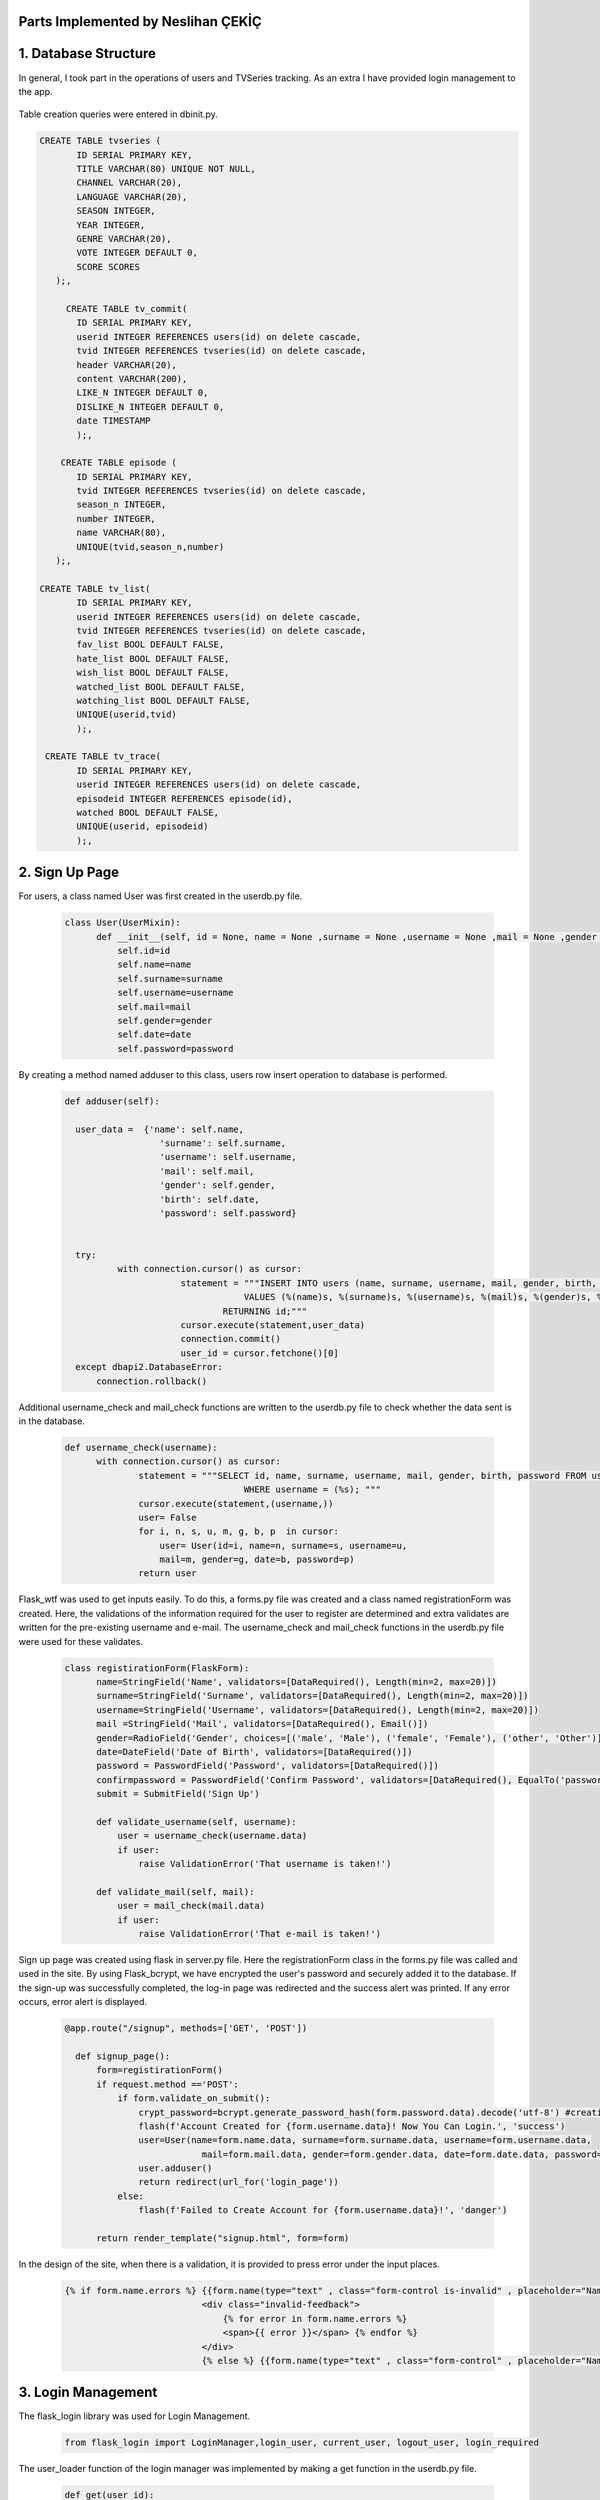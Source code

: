 Parts Implemented by Neslihan ÇEKİÇ
===================================

1. Database Structure
=====================

In general, I took part in the operations of users and TVSeries tracking. As an extra I have provided login management to the app.

.. figure:: dbnesli.png
	:scale: 50 %
	:alt: Database implemented by Nesli
	:align: center


Table creation queries were entered in dbinit.py.

.. code-block:: sql

     CREATE TABLE tvseries (
            ID SERIAL PRIMARY KEY,
            TITLE VARCHAR(80) UNIQUE NOT NULL,
            CHANNEL VARCHAR(20),
            LANGUAGE VARCHAR(20),
            SEASON INTEGER,
            YEAR INTEGER,
            GENRE VARCHAR(20),
            VOTE INTEGER DEFAULT 0,
            SCORE SCORES
        );,

          CREATE TABLE tv_commit(
            ID SERIAL PRIMARY KEY,
            userid INTEGER REFERENCES users(id) on delete cascade,
            tvid INTEGER REFERENCES tvseries(id) on delete cascade,
            header VARCHAR(20),
            content VARCHAR(200),
            LIKE_N INTEGER DEFAULT 0,
            DISLIKE_N INTEGER DEFAULT 0,
            date TIMESTAMP
            );, 

         CREATE TABLE episode (
            ID SERIAL PRIMARY KEY,
            tvid INTEGER REFERENCES tvseries(id) on delete cascade,
            season_n INTEGER,
            number INTEGER,
            name VARCHAR(80),
            UNIQUE(tvid,season_n,number)
        );,

     CREATE TABLE tv_list(
            ID SERIAL PRIMARY KEY,
            userid INTEGER REFERENCES users(id) on delete cascade,
            tvid INTEGER REFERENCES tvseries(id) on delete cascade,
            fav_list BOOL DEFAULT FALSE,
            hate_list BOOL DEFAULT FALSE,
            wish_list BOOL DEFAULT FALSE,
            watched_list BOOL DEFAULT FALSE,
            watching_list BOOL DEFAULT FALSE,
            UNIQUE(userid,tvid)
            );,

      CREATE TABLE tv_trace(
            ID SERIAL PRIMARY KEY,
            userid INTEGER REFERENCES users(id) on delete cascade,
            episodeid INTEGER REFERENCES episode(id),
            watched BOOL DEFAULT FALSE,
            UNIQUE(userid, episodeid)
            );,


2. Sign Up Page
===============

For users, a class named User was first created in the userdb.py file.

   .. code-block:: python

      class User(UserMixin):
            def __init__(self, id = None, name = None ,surname = None ,username = None ,mail = None ,gender = None ,date = None ,password = None):
                self.id=id
                self.name=name
                self.surname=surname
                self.username=username
                self.mail=mail
                self.gender=gender
                self.date=date
                self.password=password

By creating a method named adduser to this class, users row insert operation to database is performed.
 
   .. code-block:: python

      def adduser(self):

        user_data =  {'name': self.name,
                        'surname': self.surname,
                        'username': self.username,
                        'mail': self.mail,
                        'gender': self.gender,
                        'birth': self.date,
                        'password': self.password}
      

        try:
                with connection.cursor() as cursor:
                            statement = """INSERT INTO users (name, surname, username, mail, gender, birth, password)
                                        VALUES (%(name)s, %(surname)s, %(username)s, %(mail)s, %(gender)s, %(birth)s, %(password)s)
                                    RETURNING id;"""       
                            cursor.execute(statement,user_data)
                            connection.commit()
                            user_id = cursor.fetchone()[0]
        except dbapi2.DatabaseError:
            connection.rollback() 

Additional username_check and mail_check functions are written to the userdb.py file to check whether the data sent is in the database.

   .. code-block:: python

      def username_check(username):
            with connection.cursor() as cursor:
                    statement = """SELECT id, name, surname, username, mail, gender, birth, password FROM users 
                                        WHERE username = (%s); """
                    cursor.execute(statement,(username,))
                    user= False
                    for i, n, s, u, m, g, b, p  in cursor:
                        user= User(id=i, name=n, surname=s, username=u,
                        mail=m, gender=g, date=b, password=p)
                    return user


Flask_wtf was used to get inputs easily. To do this, a forms.py file was created and a class named registrationForm was created. Here, the validations of the information required for the user to register are determined and extra validates are written for the pre-existing username and e-mail. The username_check and mail_check functions in the userdb.py file were used for these validates.

   .. code-block:: python

      class registirationForm(FlaskForm):
            name=StringField('Name', validators=[DataRequired(), Length(min=2, max=20)])
            surname=StringField('Surname', validators=[DataRequired(), Length(min=2, max=20)])
            username=StringField('Username', validators=[DataRequired(), Length(min=2, max=20)])
            mail =StringField('Mail', validators=[DataRequired(), Email()])
            gender=RadioField('Gender', choices=[('male', 'Male'), ('female', 'Female'), ('other', 'Other')], validators=[DataRequired()])
            date=DateField('Date of Birth', validators=[DataRequired()])
            password = PasswordField('Password', validators=[DataRequired()])
            confirmpassword = PasswordField('Confirm Password', validators=[DataRequired(), EqualTo('password')])
            submit = SubmitField('Sign Up')

            def validate_username(self, username):
                user = username_check(username.data)
                if user: 
                    raise ValidationError('That username is taken!')

            def validate_mail(self, mail):
                user = mail_check(mail.data)
                if user: 
                    raise ValidationError('That e-mail is taken!')

Sign up page was created using flask in server.py file. Here the registrationForm class in the forms.py file was called and used in the site. By using Flask_bcrypt, we have encrypted the user's password and securely added it to the database. If the sign-up was successfully completed, the log-in page was redirected and the success alert was printed. If any error occurs, error alert is displayed.

   .. code-block:: python

      @app.route("/signup", methods=['GET', 'POST'])

        def signup_page():
            form=registirationForm()
            if request.method =='POST':
                if form.validate_on_submit():
                    crypt_password=bcrypt.generate_password_hash(form.password.data).decode('utf-8') #creating hashed password
                    flash(f'Account Created for {form.username.data}! Now You Can Login.', 'success')
                    user=User(name=form.name.data, surname=form.surname.data, username=form.username.data,
                                mail=form.mail.data, gender=form.gender.data, date=form.date.data, password=crypt_password)
                    user.adduser()
                    return redirect(url_for('login_page'))
                else:
                    flash(f'Failed to Create Account for {form.username.data}!', 'danger')

            return render_template("signup.html", form=form)

In the design of the site, when there is a validation, it is provided to press error under the input places.

   .. code-block:: HTML

      {% if form.name.errors %} {{form.name(type="text" , class="form-control is-invalid" , placeholder="Name")}}
                                <div class="invalid-feedback">
                                    {% for error in form.name.errors %}
                                    <span>{{ error }}</span> {% endfor %}
                                </div>
                                {% else %} {{form.name(type="text" , class="form-control" , placeholder="Name" )}}{% endif%}

3. Login Management
===================

The flask_login library was used for Login Management.

        .. code-block:: python

            from flask_login import LoginManager,login_user, current_user, logout_user, login_required 


The user_loader function of the login manager was implemented by making a get function in the userdb.py file.

   .. code-block:: python

      def get(user_id):
            with connection.cursor() as cursor:
                    statement = """SELECT id, name, surname, username, mail, gender, birth, password FROM users 
                                        WHERE id = ({}); """.format(user_id)
                    cursor.execute(statement)
                    user= False
                    for i, n, s, u, m, g, b, p  in cursor:
                        user= User(id=i, name=n, surname=s, username=u,
                        mail=m, gender=g, date=b, password=p)
                    return user

   .. code-block:: python

      @login_manager.user_loader
      def load_user(user_id):
            return get(int(user_id))


@Login_required has been added under the app.route of the pages that should not be accessed without login.

       .. code-block:: python

          @app.route("/home", methods=['GET', 'POST'])
          @login_required
          ..


Logout operation implemented.

       .. code-block:: python

          @app.route("/logout")
          def logout():
                logout_user()
                return redirect(url_for('login_page'))

    
4. Home Page
============

For the home page, functions were first written in the tvseries.py file and in the books.py file to print the lists. (The books.py file is made by my groupmate.) 


The functions in TVseries are print_watching, print_watched, print_wish, print_fav, print_hate. The sample code is given below.
    
    .. code-block:: python

          def print_wish(idno):
                tvs={}
                try:
                    with connection.cursor() as cursor:
                                            statement = """SELECT tv_list.tvid, tvseries.title FROM tv_list,tvseries
                                                        WHERE tv_list.wish_list=TRUE AND tvseries.id=tv_list.tvid AND userid=%s;"""                
                                            cursor.execute(statement,(idno,))
                                            for tvid, tvname in cursor:
                                                tvs[tvid]=tvname
                                            connection.commit()
                                            return tvs
                except dbapi2.DatabaseError:
                            connection.rollback()
                            cursor=connection.cursor() 

These lists were sent to the site and printed.
        
For site design, a for loop was created to show the lists. Also when clicking on tvseries or book, it was made to go to their page.


        .. code-block:: HTML

           <h2 class="heading-section mb-4">Watching List</h2>
                {% if watching != None %} {% for item in watching %}

                <h2 class="heading-section mb-3">
                    <a class="text-white-50" href="/tv/{{item}}">
                        <i span style="color:yellow" class="ion-ios-film mr-2"></i> {{watching[item]}}
                        <br></a>
                </h2>
                {% endfor %}{% endif %}

5. TV Series Page
=================

The tvseries.py file was first created for the database operations of the tv series page. In this file, a class named TV has been created.

 .. code-block:: python

        class TV:
                def __init__(self, id=None,title=None,language=None,year=None,season=None,genre=None,channel=None,vote=None,score= None):
                    self.id=id
                    self.title=title
                    self.language=language
                    self.year=year
                    self.season=season
                    self.genre=genre
                    self.channel=channel
                    self.vote=vote
                    self.score=score

                
Then a function named print_tv () was written to see all tvseries in the database.


 .. code-block:: python

        def print_tv():
                        tv_list=[]
            
                        statement = """SELECT ID, TITLE, CHANNEL, LANGUAGE, YEAR, SEASON, GENRE, VOTE, SCORE FROM tvseries ORDER BY id; """
                        cursor.execute(statement)
                        for id, title, channel, lang, year, season, genre, vote, score in cursor:
                            tv =TV(id,title,lang,year,season,genre,channel,vote,score)
                            tv_list.append(tv)
            
                        return tv_list

Print_tv_by_az (), print_tv_by_score (), print_tv_by_year () functions were written for sort operations.

 .. code-block:: python

        def print_tv_by_az():
                tv_list=[]
    
                statement = """SELECT ID, TITLE, CHANNEL, LANGUAGE, YEAR, SEASON, GENRE, VOTE, SCORE FROM tvseries ORDER BY title; """
                cursor.execute(statement)
                for id, title, channel, lang, year, season, genre, vote, score in cursor:
                    tv =TV(id,title,lang,year,season,genre,channel,vote,score)
                    tv_list.append(tv)
    
                return tv_list

TV_percent method of TV class was created for the tvseries tracking progress. 

Here, according to the percentage of progress, watched and watching list columns in the tv_list table inserted or updated with watched_add, watching_add, notwatch_add
functions in tvseries.py. (These functions will be explained later.)

 .. code-block:: python

        def tv_percent(self,userid):
                        checkall=0
                        checkw=0
                        statement="""SELECT COUNT(episode.id) FROM episode WHERE episode.tvid = (%s)"""
                        cursor.execute(statement,(self.id,))
                        checkall=cursor.fetchone()[0]
                        
                        if checkall==0:
                            return 0
                        statement = """SELECT COUNT(tv_trace.id) FROM tv_trace,episode,tvseries
                                            WHERE tvseries.id=%s AND tvseries.id= episode.tvid AND tv_trace.episodeid = episode.id AND userid = (%s); """
                        cursor.execute(statement,(self.id,userid,))
                        checkw=cursor.fetchone()[0]
                        connection.commit()
                        percent=checkw*100/checkall
                        if(percent==100.0):
                            watched_add(userid,self.id)
                        elif(percent>0.0):
                            watching_add(userid,self.id)
                        elif(percent==0.0):
                            notwatch_add(userid,self.id)
                        return checkw*100/checkall


A function named season_percent has been created for the progress of the specific season.

 .. code-block:: python

        def season_percent(self,userid,season_n):
                        checkall=0
                        checkw=0

                        statement = """SELECT COUNT(episode.id) FROM episode
                                        WHERE episode.tvid = (%s) AND episode.season_n=(%s); """
                        cursor.execute(statement,(self.id,season_n,))
                        checkall=cursor.fetchone()[0]
                        if (checkall==0):
                            return 0
                        statement = """SELECT COUNT(tv_trace.id) FROM tv_trace,episode,tvseries
                                            WHERE tvseries.id=%s AND tvseries.id= episode.tvid AND tv_trace.episodeid = episode.id AND userid = (%s) AND episode.season_n=(%s); """
                        cursor.execute(statement,(self.id,userid,season_n))
                        checkw=cursor.fetchone()[0]
                        connection.commit()
                
                        return checkw*100/checkall

The seasonwatched function was written for the season watch button. Here, if the user has watched that season, the try except method was used to delete those lines.

 .. code-block:: python

        def seasonwatched(userid,tvid,season):
            connection.rollback()
            episodeids=[]
            with connection.cursor() as cursor:
                statement = """SELECT ID FROM episode
                                WHERE tvid = (%s) AND season_n = (%s); """
                cursor.execute(statement,(tvid,season,))
                for id in cursor:
                    episodeids.append(id)
                connection.commit()
    
            try:
                    with connection.cursor() as cursor:
                        for item in episodeids:
                            statement = """INSERT INTO tv_trace (userid, episodeid, watched)
                                                VALUES ( (%s), (%s), (%s))
                                            RETURNING id;"""
                            cursor.execute(statement,(userid,item,"TRUE"))
                            connection.commit()

            except dbapi2.errors.UniqueViolation:
                        connection.rollback()
                        with connection.cursor() as cursor:
                            for item in episodeids:
                                statement = """ DELETE from tv_trace 
                                                    WHERE userid = (%s) AND episodeid =(%s);"""
                                cursor.execute(statement, ( userid, item,))
                                connection.commit()

The tvpage web page was created in the server.py file, and it was determined which sort order according to its extension. When clicking on tvseries, the post method was used to redirect to its web page. Another post method was created for the season watch button.

 .. code-block:: python

        @app.route("/tv/<string:sort>", methods=['GET', 'POST'])
        @login_required

        def tvpage(sort):
            if sort=="sortbyaz":
                tvs=print_tv_by_az()
            elif sort=="sortbyscore":
                tvs=print_tv_by_score()
            elif sort=="sortbyyear":
                tvs=print_tv_by_year()
            elif sort=="sortbydefault":
                tvs=print_tv()
            
            if request.method =='POST':
                try:
                    item=request.form['form_id']
                    return redirect(url_for('tv',item=item))
                except:
                    pass
                try:
                    tvid=request.form['tvid']
                    season=request.form['sezon']
                    seasonwatched(current_user.id,tvid,season)
                except:
                    pass
                
            return render_template("tvpage.html", tv=tvs)




In tvpage.html, a dropdown was created for sort operations.

 .. code-block:: HTML

        <div class="dropdown-menu dropdown-menu-right" aria-labelledby="dropdownMenuButton">
                            <a class="dropdown-item" name="arrange" value="sortbyaz" href="/tv/sortbyaz">Sort by A-Z</a>
                            <a class="dropdown-item" name="arrange" value="sortbyscore" href="/tv/sortbyscore">Sort by Score</a>
                            <a class="dropdown-item" name="arrange" value="sortbyyear" href="/tv/sortbyyear">Sort by Year</a>
                        </div>


A hidden form was created to go to the dynamic page of any tvseries. Also, the tv_percent function has colored the icon of the tvseries according to the viewing status.

 .. code-block:: HTML

        {% for item in tv %}
            <div class="col-lg-6 mb-5 mb-md-0">
                <form id="tv-form{{item.id}}" action="" method="POST">
                    <input type="hidden" name="form_id" value="{{item.id}}" />
                    <h2 class="heading-section mb-3"> <a class="text-white-50" href="javascript:{}" onclick="document.getElementById('tv-form{{item.id}}').submit();">
                        {% if item.tv_percent(current_user.id) == 100.0 %}
                        <i span style="color:green" class="ion-ios-film mr-2"></i>
                        {% elif item.tv_percent(current_user.id)== 0.0 %}
                        <i span style="color:red"  class="ion-ios-film mr-2"></i>
                        {% else %}<i span style="color:yellow"  class="ion-ios-film mr-2"></i>
                        {% endif %}
                        {{item.title}}
                        <br></a></h2>

                </form>



For the seasons, the loop was created and the buttons were functionalized with the form. With the season_percent function, the watch button was colored and a progress bar was made.
 
 .. code-block:: HTML

        {% for season in range(1, item.season+1) %}
        {% with progress = item.season_percent(current_user.id,season) %}
            <div>Season {{season}}
                    <form id="tvid{{item.id}}" action="" method="POST">
                    {% if progress== 100.0 %}
                     <button name="watched" id="button{{item.id}}.{{season}}" class="btn btn-icon btn-primary btn-link" onclick="change('button{{item.id}}.{{season}}')"><i class="ion-ios-eye"></i></button> 
                     {% else %}   
                     <button name="watched" id="button{{item.id}}.{{season}}" class="btn btn-icon btn-dark btn-link" onclick="change('button{{item.id}}.{{season}}')"><i class="ion-ios-eye"></i></button>
                      {% endif %}
                            <input type="hidden" name="tvid" value="{{item.id}}"
                            <input type="hidden" name="sezon" value"{{season}}" />
                    </form>

                    <div class="progress mb-2" style="height: 15px;">

                        <div class="progress-bar progress-bar-striped" role="progressbar" aria-valuenow="60" aria-valuemin="0" aria-valuemax="100" style="width: {{progress}}%;">
                                <span>{{progress}}% Complete</span>
                        </div>
        {% endwith %}
            </div>
            </div>
        {% endfor %}

6. Add TV Series Page
=====================

This page is accessed via the button at the beginning of the tvpage.


A form class named tvForm was created in forms.py for adding tvseries to the database.

 .. code-block:: python

        class tvForm(FlaskForm):
            title= StringField('Title',validators=[DataRequired()])
            language= StringField('Language',validators=[DataRequired()])
            year= IntegerField('Year',validators=[DataRequired()])
            season= IntegerField('Season',validators=[DataRequired()])
            genre= StringField('Genre',validators=[DataRequired()])
            channel= StringField('Channel',validators=[DataRequired()])
            submit = SubmitField('Add Tv Series')


The addtv function has been added to the TV class in the tvseries.py file.

 .. code-block:: python

        def addtv(self):
    
            try:
                with connection.cursor() as cursor:
                                statement = """INSERT INTO tvseries (TITLE, CHANNEL, LANGUAGE, YEAR, SEASON, GENRE)
                                            VALUES (%s, %s, %s, %s, %s, %s)
                                        RETURNING id;"""                
                                cursor.execute(statement,(self.title,self.channel,self.language,self.year,self.season,self.genre,))
                                connection.commit()
                                self.id = cursor.fetchone()[0]
            except dbapi2.DatabaseError:
                connection.rollback()
                cursor=connection.cursor()

In server.py, the addtv page was created with the same logic as the sign up page. A redirect is provided to the home page if the operation is successful.

 .. code-block:: python

        @app.route("/addtv", methods=['GET', 'POST'])
        @login_required
        def tvform_page():
            form=tvForm()
            if request.method =='POST':
                if form.validate_on_submit():
                    tv = TV(title=form.title.data,language=form.language.data, year=form.year.data,season=form.season.data,genre=form.genre.data,channel=form.channel.data)
                    tv.addtv()
                    flash(f'{form.title.data} is created!', 'success')
                    return redirect(url_for('home'))
            return render_template("addtv.html", form = form)


7. Dynamic Page of Tv Series
============================

First, the function named find_tv was written to tvseries.py to get the information of the tvseries with its id number.

 .. code-block:: python

        def find_tv(idno):
                statement = """SELECT ID, TITLE, CHANNEL, LANGUAGE, YEAR, SEASON, GENRE, VOTE, SCORE FROM tvseries WHERE id=%s; """
                cursor.execute(statement,(idno,))
                for id, title, channel, lang, year, season, genre, vote, score in cursor:
                    tv =TV(id,title,lang,year,season,genre,channel,vote,score)
                return tv

I will explain the content of these dynamic pages that host many processes by categorizing them.


7.1. TV Series List Operations
~~~~~~~~~~~~~~~~~~~~~~~~~~~~~~~~~~

Tv_list is a boolean table that checks if a tvseries belongs to which list. In this table, which has a total of 5 lists (columns), the control operation is for one tvseries in one line. Therefore, update operation was applied instead of delete operation.


To add tvseries to the list, the functions fav_add, hate_add and wish_add were written to tv_series.py.

 .. code-block:: python

    def fav_add(userid, tvid):
        try:
            with connection.cursor() as cursor:
                statement = """INSERT INTO tv_list (userid, tvid, fav_list)
                            VALUES ( %s, %s, %s)
                        RETURNING id;"""
                cursor.execute(statement,(userid,tvid,"TRUE"))
                connection.commit()
                
        except dbapi2.errors.UniqueViolation:
            connection.rollback()
            
            a="FALSE"
            with connection.cursor() as cursor:    
                statement = """ SELECT fav_list FROM tv_list
                            WHERE userid = %s AND tvid = %s;"""
                cursor.execute(statement, ( userid, tvid,))
                check=cursor.fetchone()[0]
                if check == False:
                    a="TRUE"
                statement = """ UPDATE tv_list 
                            SET fav_list = %s WHERE userid = %s AND tvid = %s"""
                cursor.execute(statement, (a, userid, tvid,))
                connection.commit()
        except dbapi2.errors.InFailedSqlTransactions:
            connection.rollback()
            cursor=connection.cursor() 

In addition, watched_add, watching_add, notwatch_add functions were written. Since they are related to each other, the update operations are performed accordingly.

 .. code-block:: python

    def watched_add(userid, tvid):
        try:
            with connection.cursor() as cursor:
                statement = """INSERT INTO tv_list (userid, tvid, watched_list)
                            VALUES ( %s, %s, %s)
                        RETURNING id;"""
                cursor.execute(statement,(userid,tvid,"TRUE"))
                connection.commit()
                
        except dbapi2.errors.UniqueViolation:
            connection.rollback()
            
            with connection.cursor() as cursor:    
              
                statement = """ UPDATE tv_list 
                            SET watched_list = %s,  watching_list = %s WHERE userid = %s AND tvid = %s;"""
                cursor.execute(statement, ("TRUE","FALSE", userid, tvid,))
                connection.commit()
        except dbapi2.errors.InFailedSqlTransactions:
            connection.rollback()
            cursor=connection.cursor()          


Also check_fav, check_hate and check_wish functions were written to check if they are in the list. So if the TVseries is in that list the button is colored accordingly.

 .. code-block:: python

            def check_fav(self,userid):
                connection.rollback()
                try:
                    with connection.cursor() as cursor:
                        statement = """ SELECT fav_list FROM tv_list
                                    WHERE userid = %s AND tvid = %s;"""
                        cursor.execute(statement, ( userid, self.id,))
                        connection.commit()
                        check=cursor.fetchone()[0]
                        if check==False:
                            return False
                        return True
                except:
                    return False

7.2. TV Series Episode Operations
~~~~~~~~~~~~~~~~~~~~~~~~~~~~~~~~~~

First, a class named Episode was created in the tvseries.py file.

 .. code-block:: python

    class Episode:
        def __init__(self, id,tv,name,season_n,episode_n):
            self.id=id
            self.tv=tv
            self.name=name
            self.season_n=season_n
            self.episode_n=episode_n

In order to print the episodes of a season, the method called print_episode was written to the TV class.

 .. code-block:: python

    class TV:
        ..
        def print_episode(self,se_number):
                        ep_list=[]
                        statement = """SELECT ID, name, number FROM episode
                                        WHERE tvid = (%s) AND season_n = (%s) ORDER BY number; """
                        cursor.execute(statement,(self.id,se_number,))
                        for id, name,ep_number in cursor:
                            episode = Episode(id,self.id,name,se_number,ep_number)
                            ep_list.append(episode)
            
                        return ep_list

The checkEpisodewatched method was written to check if the episode was watched.

 .. code-block:: python

    def checkEpisodeWatched(self,userid,season):
                        check=0
                        statement = """SELECT COUNT(id) FROM tv_trace
                                        WHERE episodeid = (%s) AND userid = (%s); """
                        cursor.execute(statement,(self.id,userid,))
                        check=cursor.fetchone()[0]
                        connection.commit()
                        if check>0:
                            return True
                        else:
                            return False

The episodewatched function is written to save the episode to the database. If the episode is already watched, the code is entered in except and the episode is removed from the tv_trace table.
 
 .. code-block:: python

    def episodewatched(userid,episodeid):
        connection.rollback()
        try:
            with connection.cursor() as cursor:
                statement = """INSERT INTO tv_trace (userid, episodeid, watched)
                            VALUES ( %s, %s, %s)
                        RETURNING id;"""
                cursor.execute(statement,(userid,episodeid,"TRUE"))
                connection.commit()
        except dbapi2.errors.UniqueViolation:
            connection.rollback()
            with connection.cursor() as cursor:
                statement = """ DELETE FROM tv_trace 
                            WHERE userid = %s AND episodeid = %s"""
                cursor.execute(statement, ( userid, episodeid,))
                connection.commit()
        except dbapi2.errors.InFailedSqlTransactions:
            connection.rollback()
            cursor=connection.cursor()
        

7.2. TV Series Comment Operations
~~~~~~~~~~~~~~~~~~~~~~~~~~~~~~~~~~

For comments, a class named commit was created in tvseries.py.

 .. code-block:: python

    class commit:
        def __init__(self,id=0,username=0,tvid=0,header=0,content=0,date=0,like=0,dislike=0):
            self.id=id
            self.username=username
            self.tvid=tvid
            self.header=header
            self.content=content
            self.like=like
            self.date=date
            self.dislike=dislike

A function named print_commit was written to see all comments in the database.

 .. code-block:: python

    def print_commit(tvid):
            commits=[]
            try:
                with connection.cursor() as cursor:
                                statement = """SELECT tv_commit.id, tv_commit.header,tv_commit.content,tv_commit.date, users.username FROM tv_commit,users
                                             WHERE tv_commit.tvid=(%s) AND tv_commit.userid=users.id ORDER BY date DESC;"""                
                                cursor.execute(statement,(tvid,))
                                for id,head,cont,date,username in cursor:
                                    com=commit(id=id, username=username,tvid=tvid,header=head,content=cont,date=date)
                                    commits.append(com)  
                                
                                connection.commit()
            except dbapi2.DatabaseError:
                connection.rollback()
                cursor=connection.cursor()
                  
            return commits

Com_like_number and com_dislike_number methods have been written to commit class to see how many dislike and dislike it takes.

 .. code-block:: python

    def com_like_number(self):
            statement = """ SELECT LIKE_N FROM tv_commit
                        WHERE  id = %s;"""
            cursor.execute(statement, (  self.id,))
            like_n=cursor.fetchone()[0]
            connection.commit()
            return like_n

The com_like and com_dislike update functions have been written to give comments like and dislike.

 .. code-block:: python

    def com_like(commitid):
            statement = """ UPDATE tv_commit
                        SET like_n = like_n+1 WHERE id = %s;"""
            cursor.execute(statement, ( commitid,))
            connection.commit()

Submit_commit function was added to add a new comment.

 .. code-block:: python

    def submit_commit(tvid,userid,header,context):
            now = datetime.now()
            try:
                with connection.cursor() as cursor:
                                statement = """INSERT INTO tv_commit (userid, tvid, header, content,date)
                                            VALUES (%s, %s, %s, %s, %s)
                                        RETURNING id;"""                
                                cursor.execute(statement,(userid,tvid,header,context,now))
                                connection.commit()
            except dbapi2.DatabaseError:
                connection.rollback()
                cursor=connection.cursor()

The delete_commit function was written to delete the comment. The delete button is only displayed in the current user's comments.

 .. code-block:: python

    def  delete_commit(idno, userid):
        try:
            with connection.cursor() as cursor:
                        statement = """ DELETE FROM tv_commit 
                                    WHERE userid = %s AND id = %s"""
                        cursor.execute(statement, ( userid, idno,))
                        connection.commit()
        except:
            connection.rollback()
            cursor=connection.cursor()

 .. code-block:: HTML

    {% for com in commit %}
    ..
    {% if current_user.username == com.username %}
                        <li class="nav-item mb-2">
                            <form action="" method="POST">
                                <div class="nav-link py-2">
                                    <button name="delete" value='{{com.id}}' class="btn btn-icon btn-primary btn-link"><i class="ion-ios-trash"></i></button>

                                </div>
                            </form>
                        </li>
    {% endif %}

7.2. TV Series Vote Operations
~~~~~~~~~~~~~~~~~~~~~~~~~~~~~~~~~~

The add_scoret function was written to tvseries.py to update the score.

 .. code-block:: python

     def add_scoret(tvid,score):
        with connection.cursor() as cursor:
            statement = """ UPDATE tvseries
                                    SET SCORE = (SCORE*VOTE+%s)/(VOTE+1),VOTE=VOTE+1 WHERE id = %s;"""
            cursor.execute(statement, (score, tvid,))
            connection.commit()   
        cursor.close()

7.2. TV Series Delete Operation (For Admin User)
~~~~~~~~~~~~~~~~~~~~~~~~~~~~~~~~~~~~~~~~~~~~~~~~

A function named delete_tv has been created in tvseries.py for this option that only admin user (neslihancekic) can see.

 .. code-block:: python

     def delete_tv(idno):
            try:
                with connection.cursor() as cursor:
                                statement = """DELETE FROM tvseries WHERE id=%s;"""                
                                cursor.execute(statement,(idno,))
                                connection.commit()
            except dbapi2.DatabaseError:
                connection.rollback()
                cursor=connection.cursor()

 .. code-block:: HTML

       {%if current_user.username=="neslihancekic"%}
                <div class="row">
                    <form action="" method="POST">
                        <button name="deletetv" value="1" class="btn btn-link btn-danger"><i class="ion-ios-film mr-2"></i>Delete {{tv.title}}</button>
                    </form>
                </div>
        {%endif%}

8. Add Episode Page
===================

This page is used to add episodes that aren't on that tvseries. To do this, episodeForm was created in the Forms.py file.

 .. code-block:: python

    class episodeForm(FlaskForm):
       title= StringField('Title',validators=[DataRequired()])
       season= IntegerField('Language',validators=[DataRequired()])
       episode= IntegerField('Year',validators=[DataRequired()])
       submit = SubmitField('Add Episode')

In the tvseries.py file, the season_check function allows you to check whether the entered season exists or not, and the episode_check function to check whether that episode exists in the database.
 
 .. code-block:: python

    def season_check(seas,idno):
       statement = """SELECT season FROM tvseries WHERE id=%s; """
       cursor.execute(statement,(idno,))
       season=cursor.fetchone()[0]
       if season>=seas:
           return True
       return False

  .. code-block:: python

        def episode_check(seas,ep,idno):
           a=0
           statement = """SELECT season_n,number,tvid FROM episode WHERE tvid=%s AND season_n=%s AND number=%s; """
           cursor.execute(statement,(idno, seas,ep))
           for check in cursor:
               a=a+1
           if a==0:
              return False
           return True

The insert operation is completed by writing the add_episode function.

 .. code-block:: python

    def add_episode(tvid,name,number,season_n):
       try:  
           with connection.cursor() as cursor:
               statement = """INSERT INTO episode (tvid, name, number, season_n)
                                        VALUES (%s, %s, %s, %s)
                                    RETURNING id;"""                
               cursor.execute(statement,(tvid,name,number,season_n))
               connection.commit()
               episode_id = cursor.fetchone()[0]
       except:
           connection.rollback()
           cursor=connection.cursor()  

The addepisode page has been built in server.py, paying attention to validations.

 .. code-block:: python

     @app.route("/tv/<int:item>", methods=['GET', 'POST']) #dynamic pages
     @login_required
     def tv(item):
    tv=find_tv(item)
    commit_list=print_commit(item)
    if request.method =='POST':
            try: 
                if request.form["fav"]=='1':
                        fav_add(current_user.id,item)
                        return redirect(url_for('tv',item=item))
            except:
                pass
            try: 
                if request.form["hate"]=='1':
                        hate_add(current_user.id,item)
                        return redirect(url_for('tv',item=item))
            except:
                pass
            try: 
                if request.form["wish"]=='1':
                        wish_add(current_user.id,item)
                        return redirect(url_for('tv',item=item))
            except:
                pass
            try:
                episodeid=request.form['episodeid']
                episodewatched(current_user.id,episodeid)
            except:
                pass
            try:
                if request.form["like_update"]=='1':
                    commitid=request.form['commitid']
                    com_like(commitid)
                    return redirect(url_for('tv',item=item))
            except:
                pass
            try:
                if request.form["submitcommit"]=='1':
                    tvid=request.form['tvidforcommit']
                    commith=request.form['header']
                    commitc=request.form['content']
                    submit_commit(tvid,current_user.id,commith,commitc)
                    return redirect(url_for('tv',item=item))
            except:
                pass
           
            try:
                if request.form["dislike_update"]=='1':
                    commitid=request.form['commitid']
                    com_dislike(commitid)
                    return redirect(url_for('tv',item=item))
            except:
                pass
        
            try:
                score=int(request.form['rate'])*2
                add_scoret(item,score)
                return redirect(url_for('tv',item=item))
            except:
                pass

            try:
                deletecommit=request.form['delete']
                delete_commit(deletecommit,current_user.id)
                return redirect(url_for('tv',item=item))
            except:
                pass
            try:
                if request.form['deletetv'] =='1':
                    delete_tv(item)
                    return redirect(url_for('tvpage',sort="sortbydefault"))
            except:
                pass

    return render_template("tv.html", tv=tv, commit=commit_list)


